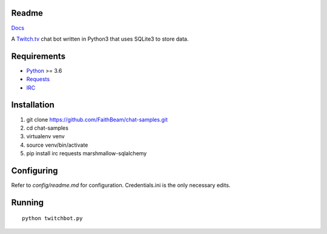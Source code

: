 Readme
======

`Docs <https://chat-samples.readthedocs.io/en/master/index.html>`_

A `Twitch.tv <www.twitch.tv>`_ chat bot written in Python3 that uses
SQLite3 to store data.

Requirements
============

* `Python <https://www.python.org/downloads/>`_ >= 3.6
* `Requests <https://pypi.org/project/requests/>`_
* `IRC <https://pypi.org/project/irc/>`_

Installation
============

1. git clone https://github.com/FaithBeam/chat-samples.git
2. cd chat-samples
3. virtualenv venv
4. source venv/bin/activate
5. pip install irc requests marshmallow-sqlalchemy

Configuring
===========

Refer to `config/readme.md` for configuration. Credentials.ini is the only 
necessary edits.

Running
=======

::

    python twitchbot.py
